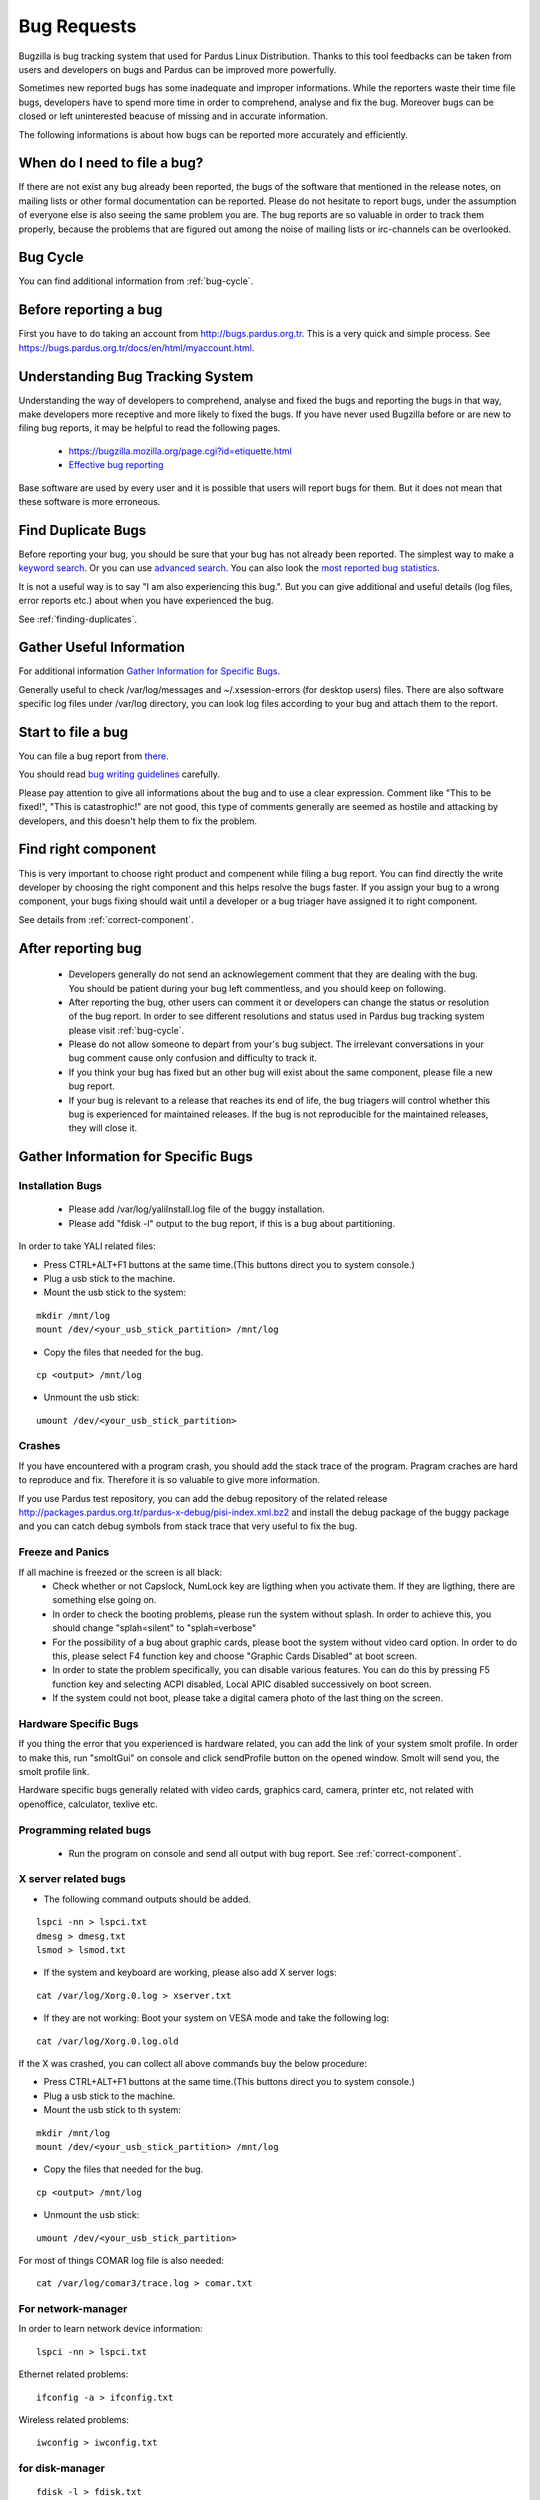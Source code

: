 .. _bug-requests:

Bug Requests
============

Bugzilla is bug tracking system that used for Pardus Linux Distribution. Thanks to this tool feedbacks can be taken from users and developers on bugs and Pardus can be improved more powerfully.

Sometimes new reported bugs has some inadequate and improper informations. While the reporters waste their time file bugs, developers have to spend more time in order to comprehend, analyse and fix the bug. Moreover bugs can be closed or left uninterested beacuse of missing and in accurate information.

The following informations is about how bugs can be reported more accurately and efficiently.

When do I need to file a bug?
-----------------------------

If there are not exist any bug already been reported, the bugs of the software that mentioned in the release notes, on mailing lists or other formal documentation can be reported. Please do not hesitate to report bugs, under the assumption of everyone else is also seeing the same problem you are. The bug reports are so valuable in order to track them properly, because the problems that are figured out among the noise of mailing lists or irc-channels can be overlooked.

Bug Cycle
---------

You can find additional information from :ref:`bug-cycle`.

Before reporting a bug
----------------------

First you have to do taking an account from http://bugs.pardus.org.tr. This is a very quick and simple process. See https://bugs.pardus.org.tr/docs/en/html/myaccount.html.

Understanding Bug Tracking System
---------------------------------

Understanding the way of developers to comprehend, analyse and fixed the bugs and reporting the bugs in that way, make developers more receptive and more likely to fixed the bugs. If you have never used Bugzilla before or are new to filing bug reports, it may be helpful to read the following pages.

    * https://bugzilla.mozilla.org/page.cgi?id=etiquette.html
    * `Effective bug reporting <http://www.chiark.greenend.org.uk/~sgtatham/bugs.html>`_

Base software are used by every user and it is possible that users will report bugs for them. But it does not mean that these software is more erroneous.

Find Duplicate Bugs
-------------------

Before reporting your bug, you should be sure that your bug has not already been reported. The simplest way to make a `keyword search <http://bugs.pardus.org.tr/query.cgi?format=specific>`_. Or you can use `advanced search <http://bugs.pardus.org.tr/query.cgi?format=advanced>`_. You can also look the `most reported bug statistics <http://bugs.pardus.org.tr/duplicates.cgi>`_.

It is not a useful way is to say "I am also experiencing this bug.". But you can give additional and useful details (log files, error reports etc.) about when you have experienced the bug. 

See :ref:`finding-duplicates`.

Gather Useful Information
-------------------------

For additional information  `Gather Information for Specific Bugs`_.

Generally useful to check /var/log/messages and ~/.xsession-errors (for desktop users) files. There are also software specific log files under /var/log directory, you can look log files according to your bug and attach them to the report.

Start to file a bug
-------------------

You can file a bug report from `there <http://bugs.pardus.org.tr/enter_bug.cgi>`_.

You should read `bug writing guidelines <http://bugs.pardus.org.tr/page.cgi?id=bug-writing.html>`_ carefully.

Please pay attention to give all informations about the bug and to use a clear expression. Comment like "This to be fixed!", "This is catastrophic!" are not good, this type of comments generally are seemed as hostile and attacking by developers, and this doesn't help them to fix the problem.

Find right component
--------------------

This is very important to choose right product and compenent while filing a bug report. You can find directly the write developer by choosing the right component and this helps resolve the bugs faster. If you assign your bug to a wrong component, your bugs fixing should wait until a developer or a bug triager have assigned it to right component.

See details from :ref:`correct-component`.

After reporting bug
-------------------

    * Developers generally do not send an acknowlegement comment that they are dealing with the bug. You should be patient during your bug left commentless, and you should keep on following.
    * After reporting the bug, other users can comment it or developers can change the status or resolution of the bug report. In order to see different resolutions and status used in Pardus bug tracking system please visit :ref:`bug-cycle`.
    * Please do not allow someone to depart from your's bug subject. The irrelevant conversations in your bug comment cause only confusion and difficulty to track it.
    * If you think your bug has fixed but an other bug will exist about the same component, please file a new bug report.
    * If your bug is relevant to a release that reaches its end of life, the bug triagers will control whether this bug is experienced for maintained releases. If the bug is not reproducible for the maintained releases, they will close it.

Gather Information for Specific Bugs
------------------------------------

Installation Bugs
^^^^^^^^^^^^^^^^^
    * Please add /var/log/yaliInstall.log file of the buggy installation.
    * Please add "fdisk -l" output to the bug report, if this is a bug about partitioning.

In order to take YALI related files:

* Press CTRL+ALT+F1 buttons at the same time.(This buttons direct you to system console.)
* Plug a usb stick to the machine.
* Mount the usb stick to the system:

::

    mkdir /mnt/log
    mount /dev/<your_usb_stick_partition> /mnt/log

* Copy the files that needed for the bug.

::

    cp <output> /mnt/log

* Unmount the usb stick:

::

    umount /dev/<your_usb_stick_partition>


Crashes
^^^^^^^
If you have encountered with a program crash, you should add the stack trace of the program. Pragram craches are hard to reproduce and fix. Therefore it is so valuable to give more information.

If you use Pardus test repository, you can add the debug repository of the related release http://packages.pardus.org.tr/pardus-x-debug/pisi-index.xml.bz2 and install the debug package of the buggy package and you can catch debug symbols from stack trace that very useful to fix the bug.

Freeze and Panics
^^^^^^^^^^^^^^^^^

If all machine is freezed or the screen is all black:
    * Check whether or not Capslock, NumLock key are ligthing when you activate them. If they are ligthing, there are something else going on.
    * In order to check the booting problems, please run the system without splash. In order to achieve this, you should change "splah=silent" to "splah=verbose"
    * For the possibility of a bug about graphic cards, please boot the system without video card option. In order to do this, please select F4 function key and choose "Graphic Cards Disabled" at boot screen.
    * In order to state the problem specifically, you can disable various features. You can do this by pressing F5 function key and selecting ACPI disabled, Local APIC disabled successively on boot screen.
    * If the system could not boot, please take a digital camera photo of the last thing on the screen.


Hardware Specific Bugs
^^^^^^^^^^^^^^^^^^^^^^

If you thing the error that you experienced is hardware related, you can add the link of your system smolt profile. In order to make this, run "smoltGui" on console and click sendProfile button on the opened window. Smolt will send you, the smolt profile link.

Hardware specific bugs generally related with video cards, graphics card, camera, printer etc, not related with openoffice, calculator, texlive etc.

Programming related bugs
^^^^^^^^^^^^^^^^^^^^^^^^

    * Run the program on console and send all output with bug report. See :ref:`correct-component`.

X server related bugs
^^^^^^^^^^^^^^^^^^^^^

* The following command outputs should be added.

::

    lspci -nn > lspci.txt
    dmesg > dmesg.txt
    lsmod > lsmod.txt

* If the system and keyboard are working, please also add X server logs:

::

    cat /var/log/Xorg.0.log > xserver.txt

* If they are not working: Boot your system on VESA mode and take the following log:

::

    cat /var/log/Xorg.0.log.old

If the X was crashed, you can collect all above commands buy the below procedure:

* Press CTRL+ALT+F1 buttons at the same time.(This buttons direct you to system console.)
* Plug a usb stick to the machine.
* Mount the usb stick to th system:

::

    mkdir /mnt/log
    mount /dev/<your_usb_stick_partition> /mnt/log

* Copy the files that needed for the bug.

::

    cp <output> /mnt/log

* Unmount the usb stick:

::

    umount /dev/<your_usb_stick_partition>


For most of things COMAR log file is also needed:

::

    cat /var/log/comar3/trace.log > comar.txt

For network-manager
^^^^^^^^^^^^^^^^^^^

In order to learn network device information:

::

    lspci -nn > lspci.txt

Ethernet related problems:

::

    ifconfig -a > ifconfig.txt

Wireless related problems:

::

    iwconfig > iwconfig.txt

for disk-manager
^^^^^^^^^^^^^^^^
::

    fdisk -l > fdisk.txt
    cat /etc/fstab > fstab.txt

for service-manager
^^^^^^^^^^^^^^^^^^^

::

    service -N > service.txt

for boot-manager
^^^^^^^^^^^^^^^^

::

    cat /boot/grub/grub.conf > grub.txt

for firewall-manager
^^^^^^^^^^^^^^^^^^^^

::

    service -N > service.txt
    iptables > iptables.txt

camera and video device related bugs
^^^^^^^^^^^^^^^^^^^^^^^^^^^^^^^^^^^^

The below command output should be taken after all camera related programs closed:

::

    dmesg > dmesg.txt
    cat /var/log/syslog > syslog.txt
    lsusb > lsusb.txt
    test-webcam > webcam.txt

Audio Device related bugs
^^^^^^^^^^^^^^^^^^^^^^^^^

Run the below command as root, and take the WWW link:

::

    alsa-info

User authentications and permissions related bugs
^^^^^^^^^^^^^^^^^^^^^^^^^^^^^^^^^^^^^^^^^^^^^^^^^

If the audit server has been started, you can add the following command output to bug report:

::

    tail /var/log/audit/audit.log > audit.txt

If it was not start:

::

    tail /var/log/messages


Firefox related bugs
^^^^^^^^^^^^^^^^^^^^

* In order to find the problem is related with firefox or its add-on: (If the problem is about the plugin please add olugin name to bug report)

    * Follow Tools -> Add-ons path and disable the enabled add-ons one by one and try to reproduce the bug for each. (After each disable of an add-on firefox should be restarted.)
    * In order to test firefox without using any add-on or theme, please run "firefox -safe-mode" command on console.
    * It would be useful to add the add-on and theme names used to bug report.
* Sometimes the problems are related with some special changes that have done by user, for these type of situations please try to reproduce the problem with creating a new user on the system.

See Firefox crashes on :ref:`stack-traces`.


Openoffice related bugs
^^^^^^^^^^^^^^^^^^^^^^^

* If a crash is experienced when openoffice start, this can be about OpenGL.
    * Please run `tstgl.c <http://developer.pardus.org.tr/guides/bugtracking/scripts/testgl.c>`_ file:

        ::

            gcc testgl.c -o testgl -lX11 -lGL
            ./testgl

    * If this command is also crashed, the problem is not about openoffice.
* When the openoffice is crashed, if it shows a dialog, please add it to the bug report.
* You can also take the stack trace, with installing its debug packages: see :ref:`stack-traces`.

    For example if a crash is occured for open office writer, the below commands should be run:
    ::

        vim `which oowriter`
            /opt/OpenOffice.org/lib/ooo-3.2/program/soffice.bin

        gdb /opt/OpenOffice.org/lib/ooo-3.2/program/soffice.bin
        run -writer
        bt

The stack trace output should be added to the bug report (-writer parameter will change according to openoffice applicaiton type. -calc, -impress, -math etc)


Enhancements and new feature requests
-------------------------------------

* Pardus Linux Project is an open source project, therefore before reporting an enhancement or a new feature please visit :ref:`forbidden-items`.
* Please don't forget to select newfeature severity reporting it from the bugzilla.
* Please explain the feature clearly and give the aim of it for Pardus Linux Dist.
* Requesting a new package is not a new feature or enhancement please report these from Packages/New Packages product on bugzilla.

See details from :ref:`newfeature-requests`.

Graphical User Interface related bugs
-------------------------------------

If a graphical user interface bug exist, the best is to add the screenshot of it to the bug report. Screenshots enables developers to see the problematic part more easy.

* In order to take screenshots, you can press "Print Screen" key on keyboard or you can also use gimp and take screenshot by following File -> Create -> Screenshot way.
* In order to take video you can use recordmydesktop package.

**Last Modified Date:** |today|

:Author: Semen Cirit

